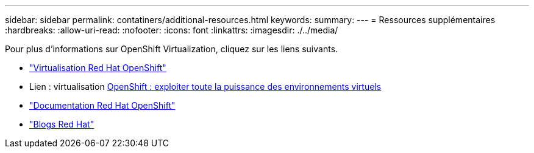 ---
sidebar: sidebar 
permalink: contatiners/additional-resources.html 
keywords:  
summary:  
---
= Ressources supplémentaires
:hardbreaks:
:allow-uri-read: 
:nofooter: 
:icons: font
:linkattrs: 
:imagesdir: ./../media/


[role="lead"]
Pour plus d'informations sur OpenShift Virtualization, cliquez sur les liens suivants.

* link:https://www.redhat.com/en/technologies/cloud-computing/openshift/virtualization["Virtualisation Red Hat OpenShift"]
* Lien : virtualisation https://www.redhat.com/en/blog/openshift-virtualization-unleashing-the-power-of-cloud-native-virtual-environments[OpenShift : exploiter toute la puissance des environnements virtuels]
* link:https://docs.openshift.com/container-platform/4.15/virt/about_virt/about-virt.html["Documentation Red Hat OpenShift"]
* link:https://www.redhat.com/en/blog/products["Blogs Red Hat"]

